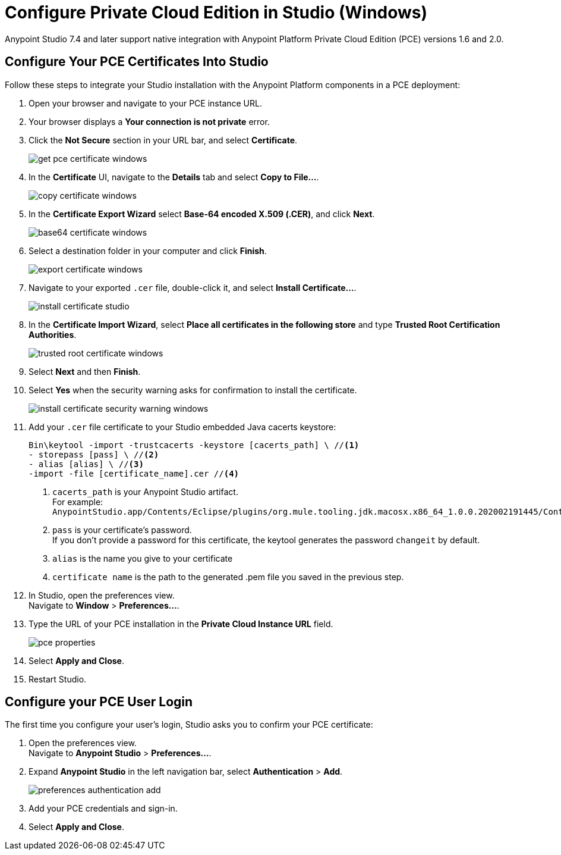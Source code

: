 = Configure Private Cloud Edition in Studio (Windows)

Anypoint Studio 7.4 and later support native integration with Anypoint Platform Private Cloud Edition (PCE) versions 1.6 and 2.0.

== Configure Your PCE Certificates Into Studio

Follow these steps to integrate your Studio installation with the Anypoint Platform components in a PCE deployment:

. Open your browser and navigate to your PCE instance URL.
. Your browser displays a *Your connection is not private* error.
. Click the *Not Secure* section in your URL bar, and select *Certificate*.
+
image::get-pce-certificate-windows.png[]
. In the *Certificate* UI, navigate to the *Details* tab and select *Copy to File...*.
+
image::copy-certificate-windows.png[]
. In the *Certificate Export Wizard* select *Base-64 encoded X.509 (.CER)*, and click *Next*.
+
image::base64-certificate-windows.png[]
. Select a destination folder in your computer and click *Finish*.
+
image::export-certificate-windows.png[]
. Navigate to your exported `.cer` file, double-click it, and select *Install Certificate...*.
+
image::install-certificate-studio.png[]
. In the *Certificate Import Wizard*, select *Place all certificates in the following store* and type *Trusted Root Certification Authorities*.
+
image::trusted-root-certificate-windows.png[]
. Select *Next* and then *Finish*.
. Select *Yes* when the security warning asks for confirmation to install the certificate.
+
image::install-certificate-security-warning-windows.png[]
. Add your `.cer` file certificate to your Studio embedded Java cacerts keystore:
+
[source]
--
Bin\keytool -import -trustcacerts -keystore [cacerts_path] \ //<1>
- storepass [pass] \ //<2>
- alias [alias] \ //<3>
-import -file [certificate_name].cer //<4>
--
+
<1> `cacerts_path` is your Anypoint Studio artifact. +
For example: `AnypointStudio.app/Contents/Eclipse/plugins/org.mule.tooling.jdk.macosx.x86_64_1.0.0.202002191445/Contents/Home/jre/lib/security/cacerts`
<1> `pass` is your certificate's password. +
If you don't provide a password for this certificate, the keytool generates the password `changeit` by default.
<1> `alias` is the name you give to your certificate
<1> `certificate name` is the path to the generated .pem file you saved in the previous step.
. In Studio, open the preferences view. +
Navigate to *Window* > *Preferences...*.
. Type the URL of your PCE installation in the *Private Cloud Instance URL* field.
+
image::pce-properties.png[]
. Select *Apply and Close*.
. Restart Studio.

== Configure your PCE User Login

The first time you configure your user's login, Studio asks you to confirm your PCE certificate:

. Open the preferences view. +
Navigate to *Anypoint Studio* > *Preferences...*.
. Expand *Anypoint Studio* in the left navigation bar, select *Authentication* > *Add*.
+
image::preferences-authentication-add.png[]
. Add your PCE credentials and sign-in.
. Select *Apply and Close*.

